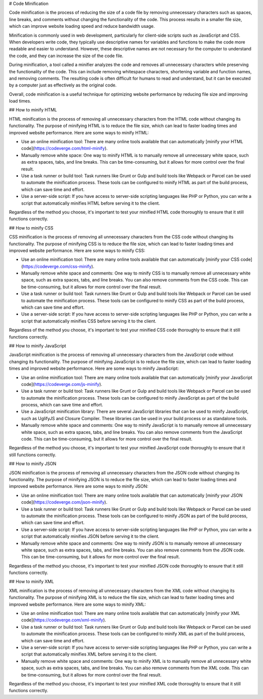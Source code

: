 # Code Minification

Code minification is the process of reducing the size of a code file by removing unnecessary characters such as spaces, line breaks, and comments without changing the functionality of the code. This process results in a smaller file size, which can improve website loading speed and reduce bandwidth usage.

Minification is commonly used in web development, particularly for client-side scripts such as JavaScript and CSS. When developers write code, they typically use descriptive names for variables and functions to make the code more readable and easier to understand. However, these descriptive names are not necessary for the computer to understand the code, and they can increase the size of the code file.

During minification, a tool called a minifier analyzes the code and removes all unnecessary characters while preserving the functionality of the code. This can include removing whitespace characters, shortening variable and function names, and removing comments. The resulting code is often difficult for humans to read and understand, but it can be executed by a computer just as effectively as the original code.

Overall, code minification is a useful technique for optimizing website performance by reducing file size and improving load times.

## How to minify HTML

HTML minification is the process of removing all unnecessary characters from the HTML code without changing its functionality. The purpose of minifying HTML is to reduce the file size, which can lead to faster loading times and improved website performance. Here are some ways to minify HTML:

- Use an online minification tool: There are many online tools available that can automatically [minify your HTML code](https://codeverge.com/html-minify).

- Manually remove white space: One way to minify HTML is to manually remove all unnecessary white space, such as extra spaces, tabs, and line breaks. This can be time-consuming, but it allows for more control over the final result.

- Use a task runner or build tool: Task runners like Grunt or Gulp and build tools like Webpack or Parcel can be used to automate the minification process. These tools can be configured to minify HTML as part of the build process, which can save time and effort.

- Use a server-side script: If you have access to server-side scripting languages like PHP or Python, you can write a script that automatically minifies HTML before serving it to the client.

Regardless of the method you choose, it's important to test your minified HTML code thoroughly to ensure that it still functions correctly.

## How to minify CSS

CSS minification is the process of removing all unnecessary characters from the CSS code without changing its functionality. The purpose of minifying CSS is to reduce the file size, which can lead to faster loading times and improved website performance. Here are some ways to minify CSS:

- Use an online minification tool: There are many online tools available that can automatically [minify your CSS code](https://codeverge.com/css-minify).

- Manually remove white space and comments: One way to minify CSS is to manually remove all unnecessary white space, such as extra spaces, tabs, and line breaks. You can also remove comments from the CSS code. This can be time-consuming, but it allows for more control over the final result.

- Use a task runner or build tool: Task runners like Grunt or Gulp and build tools like Webpack or Parcel can be used to automate the minification process. These tools can be configured to minify CSS as part of the build process, which can save time and effort.

- Use a server-side script: If you have access to server-side scripting languages like PHP or Python, you can write a script that automatically minifies CSS before serving it to the client.

Regardless of the method you choose, it's important to test your minified CSS code thoroughly to ensure that it still functions correctly.

## How to minify JavaScript

JavaScript minification is the process of removing all unnecessary characters from the JavaScript code without changing its functionality. The purpose of minifying JavaScript is to reduce the file size, which can lead to faster loading times and improved website performance. Here are some ways to minify JavaScript:

- Use an online minification tool: There are many online tools available that can automatically [minify your JavaScript code](https://codeverge.com/js-minify).

- Use a task runner or build tool: Task runners like Grunt or Gulp and build tools like Webpack or Parcel can be used to automate the minification process. These tools can be configured to minify JavaScript as part of the build process, which can save time and effort.

- Use a JavaScript minification library: There are several JavaScript libraries that can be used to minify JavaScript, such as UglifyJS and Closure Compiler. These libraries can be used in your build process or as standalone tools.

- Manually remove white space and comments: One way to minify JavaScript is to manually remove all unnecessary white space, such as extra spaces, tabs, and line breaks. You can also remove comments from the JavaScript code. This can be time-consuming, but it allows for more control over the final result.

Regardless of the method you choose, it's important to test your minified JavaScript code thoroughly to ensure that it still functions correctly.

## How to minify JSON

JSON minification is the process of removing all unnecessary characters from the JSON code without changing its functionality. The purpose of minifying JSON is to reduce the file size, which can lead to faster loading times and improved website performance. Here are some ways to minify JSON:

- Use an online minification tool: There are many online tools available that can automatically [minify your JSON code](https://codeverge.com/json-minify).

- Use a task runner or build tool: Task runners like Grunt or Gulp and build tools like Webpack or Parcel can be used to automate the minification process. These tools can be configured to minify JSON as part of the build process, which can save time and effort.

- Use a server-side script: If you have access to server-side scripting languages like PHP or Python, you can write a script that automatically minifies JSON before serving it to the client.

- Manually remove white space and comments: One way to minify JSON is to manually remove all unnecessary white space, such as extra spaces, tabs, and line breaks. You can also remove comments from the JSON code. This can be time-consuming, but it allows for more control over the final result.

Regardless of the method you choose, it's important to test your minified JSON code thoroughly to ensure that it still functions correctly.

## How to minify XML

XML minification is the process of removing all unnecessary characters from the XML code without changing its functionality. The purpose of minifying XML is to reduce the file size, which can lead to faster loading times and improved website performance. Here are some ways to minify XML:

- Use an online minification tool: There are many online tools available that can automatically [minify your XML code](https://codeverge.com/xml-minify).

- Use a task runner or build tool: Task runners like Grunt or Gulp and build tools like Webpack or Parcel can be used to automate the minification process. These tools can be configured to minify XML as part of the build process, which can save time and effort.

- Use a server-side script: If you have access to server-side scripting languages like PHP or Python, you can write a script that automatically minifies XML before serving it to the client.

- Manually remove white space and comments: One way to minify XML is to manually remove all unnecessary white space, such as extra spaces, tabs, and line breaks. You can also remove comments from the XML code. This can be time-consuming, but it allows for more control over the final result.

Regardless of the method you choose, it's important to test your minified XML code thoroughly to ensure that it still functions correctly.

